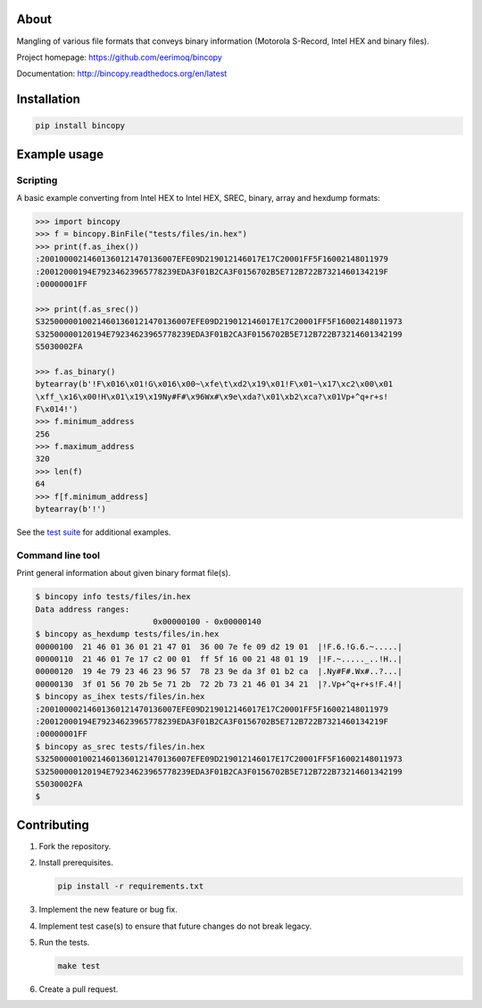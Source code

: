 |buildstatus|_
|coverage|_

About
=====

Mangling of various file formats that conveys binary information
(Motorola S-Record, Intel HEX and binary files).

Project homepage: https://github.com/eerimoq/bincopy

Documentation: http://bincopy.readthedocs.org/en/latest

Installation
============

.. code-block:: python

    pip install bincopy

Example usage
=============

Scripting
---------

A basic example converting from Intel HEX to Intel HEX, SREC, binary,
array and hexdump formats:

.. code-block:: python

    >>> import bincopy
    >>> f = bincopy.BinFile("tests/files/in.hex")
    >>> print(f.as_ihex())
    :20010000214601360121470136007EFE09D219012146017E17C20001FF5F16002148011979
    :20012000194E79234623965778239EDA3F01B2CA3F0156702B5E712B722B7321460134219F
    :00000001FF

    >>> print(f.as_srec())
    S32500000100214601360121470136007EFE09D219012146017E17C20001FF5F16002148011973
    S32500000120194E79234623965778239EDA3F01B2CA3F0156702B5E712B722B73214601342199
    S5030002FA

    >>> f.as_binary()
    bytearray(b'!F\x016\x01!G\x016\x00~\xfe\t\xd2\x19\x01!F\x01~\x17\xc2\x00\x01
    \xff_\x16\x00!H\x01\x19\x19Ny#F#\x96Wx#\x9e\xda?\x01\xb2\xca?\x01Vp+^q+r+s!
    F\x014!')
    >>> f.minimum_address
    256
    >>> f.maximum_address
    320
    >>> len(f)
    64
    >>> f[f.minimum_address]
    bytearray(b'!')

See the `test suite`_ for additional examples.

Command line tool
-----------------

Print general information about given binary format file(s).

.. code-block:: text

   $ bincopy info tests/files/in.hex
   Data address ranges:
                            0x00000100 - 0x00000140
   $ bincopy as_hexdump tests/files/in.hex
   00000100  21 46 01 36 01 21 47 01  36 00 7e fe 09 d2 19 01  |!F.6.!G.6.~.....|
   00000110  21 46 01 7e 17 c2 00 01  ff 5f 16 00 21 48 01 19  |!F.~....._..!H..|
   00000120  19 4e 79 23 46 23 96 57  78 23 9e da 3f 01 b2 ca  |.Ny#F#.Wx#..?...|
   00000130  3f 01 56 70 2b 5e 71 2b  72 2b 73 21 46 01 34 21  |?.Vp+^q+r+s!F.4!|
   $ bincopy as_ihex tests/files/in.hex
   :20010000214601360121470136007EFE09D219012146017E17C20001FF5F16002148011979
   :20012000194E79234623965778239EDA3F01B2CA3F0156702B5E712B722B7321460134219F
   :00000001FF
   $ bincopy as_srec tests/files/in.hex
   S32500000100214601360121470136007EFE09D219012146017E17C20001FF5F16002148011973
   S32500000120194E79234623965778239EDA3F01B2CA3F0156702B5E712B722B73214601342199
   S5030002FA
   $

Contributing
============

#. Fork the repository.

#. Install prerequisites.

   .. code-block:: text

      pip install -r requirements.txt

#. Implement the new feature or bug fix.

#. Implement test case(s) to ensure that future changes do not break
   legacy.

#. Run the tests.

   .. code-block:: text

      make test

#. Create a pull request.

.. |buildstatus| image:: https://travis-ci.org/eerimoq/bincopy.svg
.. _buildstatus: https://travis-ci.org/eerimoq/bincopy

.. |coverage| image:: https://coveralls.io/repos/github/eerimoq/bincopy/badge.svg?branch=master
.. _coverage: https://coveralls.io/github/eerimoq/bincopy

.. _test suite: https://github.com/eerimoq/bincopy/blob/master/tests/test_bincopy.py
